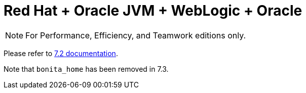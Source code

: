 = Red Hat + Oracle JVM + WebLogic + Oracle
:description: [NOTE]

[NOTE]
====

For Performance, Efficiency, and Teamwork editions only.
====

Please refer to http://documentation.bonitasoft.com/how-install-red-hat-oracle-jvm-weblogic-oracle-0[7.2 documentation].

Note that `bonita_home` has been removed in 7.3.
